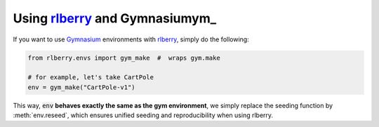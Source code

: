.. _rlberry: https://github.com/rlberry-py/rlberry
.. _Gymnasium: https://gymnasium.farama.org/


Using rlberry_ and Gymnasiumym_
================================

If you want to use Gymnasium_ environments with rlberry_, simply do the following:

.. code-block:: python

   from rlberry.envs import gym_make  #  wraps gym.make

   # for example, let's take CartPole
   env = gym_make("CartPole-v1")

This way, :code:`env` **behaves exactly the same as the gym environment**, we simply replace the seeding
function by :meth:`env.reseed`, which ensures unified seeding and reproducibility when using rlberry.
